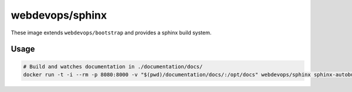 ================
webdevops/sphinx
================

These image extends ``webdevops/bootstrap`` and provides a sphinx build system.


Usage
-----

.. code-block:: bash

    # Build and watches documentation in ./documentation/docs/
    docker run -t -i --rm -p 8080:8000 -v "$(pwd)/documentation/docs/:/opt/docs" webdevops/sphinx sphinx-autobuild --poll -H 0.0.0.0 /opt/docs html
